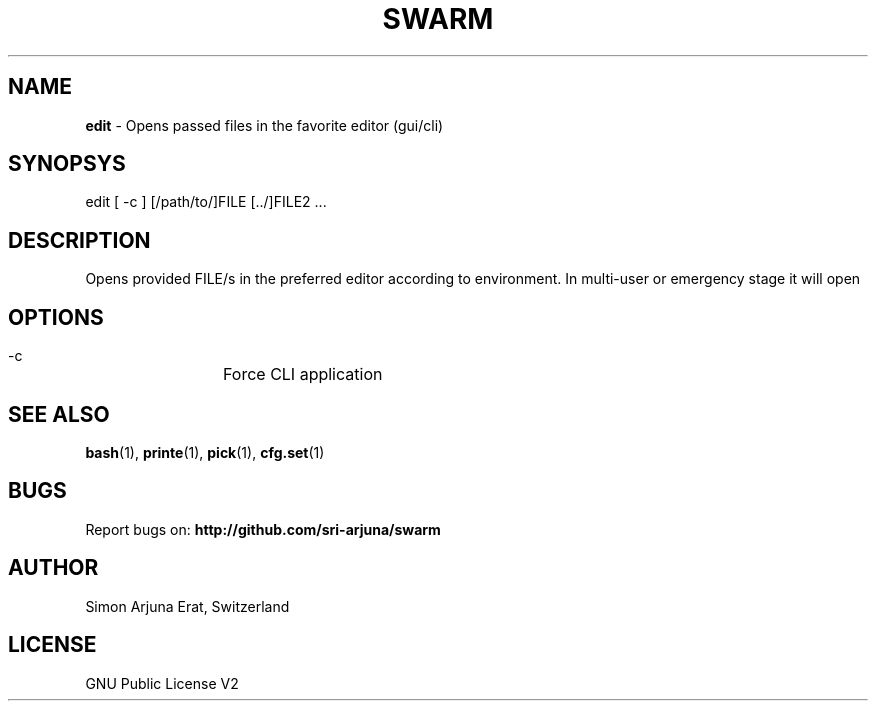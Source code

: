 .TH SWARM 1 "Copyleft 1995-2020" "SWARM 1.0" "SWARM Manual"

.SH NAME
\fBedit\fP - Opens passed files in the favorite editor (gui/cli)

.SH SYNOPSYS
edit [ -c ] [/path/to/]FILE [../]FILE2 \.\.\.

.SH DESCRIPTION
Opens provided FILE/s in the preferred editor according to environment. In multi-user or emergency stage it will open \"$EDITOR_CLI\" and in graphical stage it will open \"$EDITOR_GUI\".

.SH OPTIONS
  -c		Force CLI application

.SH SEE ALSO
\fBbash\fP(1), \fBprinte\fP(1), \fBpick\fP(1), \fBcfg.set\fP(1)

.SH BUGS
Report bugs on: \fBhttp://github.com/sri-arjuna/swarm\fP

.SH AUTHOR
Simon Arjuna Erat, Switzerland

.SH LICENSE
GNU Public License V2
